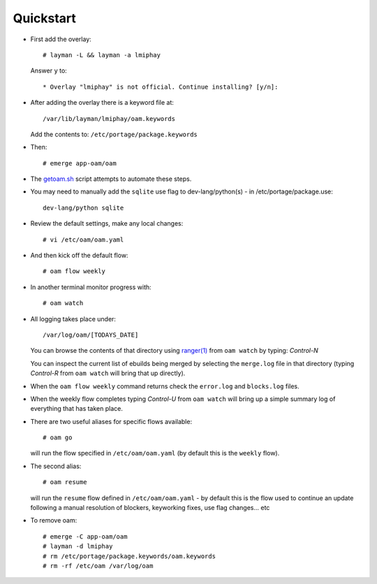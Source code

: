 ==========
Quickstart
==========

* First add the overlay::

    # layman -L && layman -a lmiphay

  Answer ``y`` to::

    * Overlay "lmiphay" is not official. Continue installing? [y/n]:

* After adding the overlay there is a keyword file at::

    /var/lib/layman/lmiphay/oam.keywords

  Add the contents to: ``/etc/portage/package.keywords``

* Then::

    # emerge app-oam/oam

* The `getoam.sh <https://raw.githubusercontent.com/lmiphay/oam/master/bin/getoam.sh>`_ script attempts to automate these steps.

* You may need to manually add the ``sqlite`` use flag to dev-lang/python(s) - in /etc/portage/package.use::

    dev-lang/python sqlite

* Review the default settings, make any local changes::

    # vi /etc/oam/oam.yaml

* And then kick off the default flow::

    # oam flow weekly

* In another terminal monitor progress with::

    # oam watch

* All logging takes place under::

    /var/log/oam/[TODAYS_DATE]

  You can browse the contents of that directory using `ranger(1) <http://ranger.nongnu.org/>`_
  from ``oam watch`` by typing: `Control-N`

  You can inspect the current list of ebuilds being merged by selecting the ``merge.log`` file in
  that directory (typing `Control-R` from ``oam watch`` will bring that up directly).

* When the ``oam flow weekly`` command returns check the ``error.log`` and ``blocks.log`` files.

* When the weekly flow completes typing `Control-U` from ``oam watch`` will bring up a simple summary
  log of everything that has taken place.

* There are two useful aliases for specific flows available::

    # oam go

  will run the flow specified in ``/etc/oam/oam.yaml`` (by default this is the ``weekly`` flow).

* The second alias::

    # oam resume

  will run the ``resume`` flow defined in ``/etc/oam/oam.yaml`` - by default this is the flow used
  to continue an update following a manual resolution of blockers, keyworking fixes, use flag changes... etc

* To remove oam::

    # emerge -C app-oam/oam
    # layman -d lmiphay
    # rm /etc/portage/package.keywords/oam.keywords
    # rm -rf /etc/oam /var/log/oam

